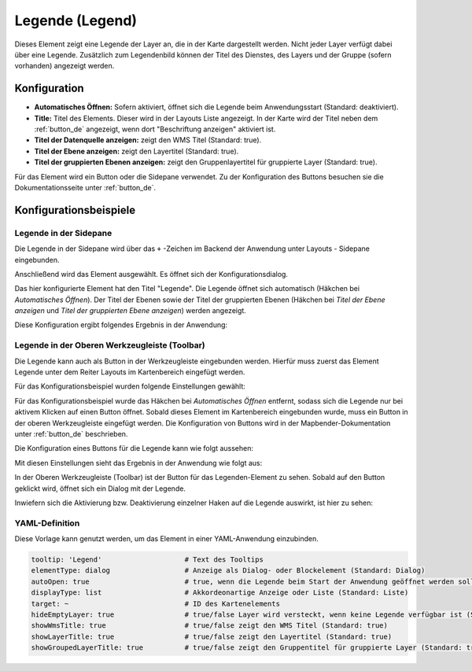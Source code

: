 .. _legend_de:

Legende (Legend)
****************

Dieses Element zeigt eine Legende der Layer an, die in der Karte dargestellt werden. Nicht jeder Layer verfügt dabei über eine Legende. Zusätzlich zum Legendenbild können der Titel des Dienstes, des Layers und der Gruppe (sofern vorhanden) angezeigt werden. 

.. image:: ../../../figures/de/legend.png
     :scale: 80

Konfiguration
=============

.. image:: ../../../figures/de/legend_configuration.png
     :scale: 80


* **Automatisches Öffnen:** Sofern aktiviert, öffnet sich die Legende beim Anwendungsstart (Standard: deaktiviert).
* **Title:** Titel des Elements. Dieser wird in der Layouts Liste angezeigt. In der Karte wird der Titel neben dem :ref:`button_de` angezeigt, wenn dort "Beschriftung anzeigen" aktiviert ist.
* **Titel der Datenquelle anzeigen:** zeigt den WMS Titel (Standard: true).
* **Titel der Ebene anzeigen:** zeigt den Layertitel (Standard: true).
* **Titel der gruppierten Ebenen anzeigen:** zeigt den Gruppenlayertitel für gruppierte Layer (Standard: true).

Für das Element wird ein Button oder die Sidepane verwendet. Zu der Konfiguration des Buttons besuchen sie die Dokumentationsseite unter :ref:`button_de`.


Konfigurationsbeispiele
=======================

Legende in der Sidepane
-----------------------
Die Legende in der Sidepane wird über das ``+`` -Zeichen im Backend der Anwendung unter Layouts - Sidepane eingebunden.

.. image:: ../../../figures/de/add_sidepane.png
     :scale: 80

Anschließend wird das Element ausgewählt. Es öffnet sich der Konfigurationsdialog.

.. image:: ../../../figures/de/legend_example_sidepane_dialog.png
     :scale: 80

Das hier konfigurierte Element hat den Titel "Legende". Die Legende öffnet sich automatisch (Häkchen bei *Automatisches Öffnen*). Der Titel der Ebenen sowie der Titel der gruppierten Ebenen (Häkchen bei *Titel der Ebene anzeigen* und *Titel der gruppierten Ebene anzeigen*) werden angezeigt.

Diese Konfiguration ergibt folgendes Ergebnis in der Anwendung:

.. image:: ../../../figures/de/legend_example_sidepane.png
     :scale: 80


Legende in der Oberen Werkzeugleiste (Toolbar)
-----------------------------------------------
Die Legende kann auch als Button in der Werkzeugleiste eingebunden werden. Hierfür muss zuerst das Element Legende unter dem Reiter Layouts im Kartenbereich eingefügt werden.

.. image:: ../../../figures/de/add_map_area.png
     :scale: 80

Für das Konfigurationsbeispiel wurden folgende Einstellungen gewählt:

.. image:: ../../../figures/de/legend_example_toolbar_dialog.png
     :scale: 80

Für das Konfigurationsbeispiel wurde das Häkchen bei *Automatisches Öffnen* entfernt, sodass sich die Legende nur bei aktivem Klicken auf einen Button öffnet.
Sobald dieses Element im Kartenbereich eingebunden wurde, muss ein Button in der oberen Werkzeugleiste eingefügt werden. Die Konfiguration von Buttons wird in der Mapbender-Dokumentation unter :ref:`button_de` beschrieben.

Die Konfiguration eines Buttons für die Legende kann wie folgt aussehen:

.. image:: ../../../figures/de/legend_example_button.png
     :scale: 80

Mit diesen Einstellungen sieht das Ergebnis in der Anwendung wie folgt aus:

.. image:: ../../../figures/de/legend_example_toolbar.png
     :scale: 80

In der Oberen Werkzeugleiste (Toolbar) ist der Button für das Legenden-Element zu sehen. Sobald auf den Button geklickt wird, öffnet sich ein Dialog mit der Legende.

Inwiefern sich die Aktivierung bzw. Deaktivierung einzelner Haken auf die Legende auswirkt, ist hier zu sehen:

.. image:: ../../../figures/de/legend_example_toolbar_checkboxes.png
     :scale: 80

YAML-Definition
---------------

Diese Vorlage kann genutzt werden, um das Element in einer YAML-Anwendung einzubinden.

.. code-block:: yaml

   tooltip: 'Legend'                    # Text des Tooltips
   elementType: dialog                  # Anzeige als Dialog- oder Blockelement (Standard: Dialog)
   autoOpen: true                       # true, wenn die Legende beim Start der Anwendung geöffnet werden soll (Standard: false)
   displayType: list                    # Akkordeonartige Anzeige oder Liste (Standard: Liste)
   target: ~                            # ID des Kartenelements
   hideEmptyLayer: true                 # true/false Layer wird versteckt, wenn keine Legende verfügbar ist (Standard: true)
   showWmsTitle: true                   # true/false zeigt den WMS Titel (Standard: true)
   showLayerTitle: true                 # true/false zeigt den Layertitel (Standard: true)
   showGroupedLayerTitle: true          # true/false zeigt den Gruppentitel für gruppierte Layer (Standard: true)
